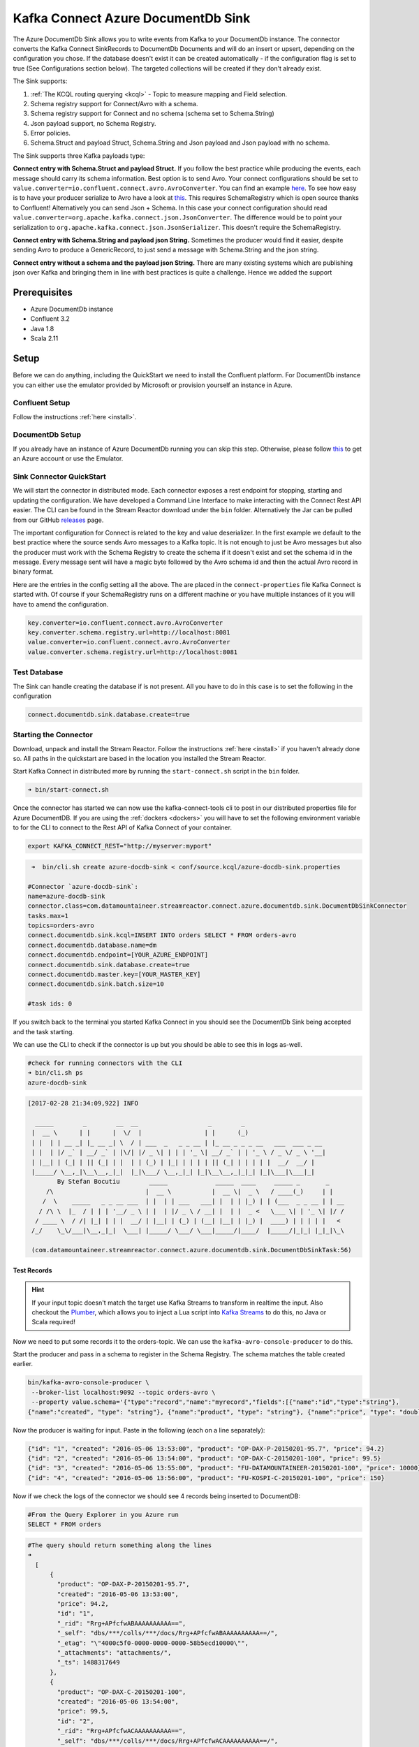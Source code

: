Kafka Connect Azure DocumentDb Sink
===================================

The Azure DocumentDb Sink allows you to write events from Kafka to your DocumentDb instance. The connector converts the Kafka
Connect SinkRecords to DocumentDb Documents and will do an insert or upsert, depending on the configuration you chose. If the database doesn't exist
it can be created automatically - if the configuration flag is set to true (See Configurations section below).
The targeted collections will be created if they don't already exist.

The Sink supports:

1. :ref:`The KCQL routing querying <kcql>` - Topic to measure mapping and Field selection.
2. Schema registry support for Connect/Avro with a schema.
3. Schema registry support for Connect and no schema (schema set to Schema.String)
4. Json payload support, no Schema Registry.
5. Error policies.
6. Schema.Struct and payload Struct, Schema.String and Json payload and Json payload with no schema.

The Sink supports three Kafka payloads type:

**Connect entry with Schema.Struct and payload Struct.** If you follow the best practice while producing the events, each
message should carry its schema information. Best option is to send Avro. Your connect configurations should be set to
``value.converter=io.confluent.connect.avro.AvroConverter``.
You can find an example `here <https://github.com/confluentinc/kafka-connect-blog/blob/master/etc/connect-avro-standalone.properties>`__.
To see how easy is to have your producer serialize to Avro have a look at
`this <http://docs.confluent.io/3.0.1/schema-registry/docs/serializer-formatter.html?highlight=kafkaavroserializer>`__.
This requires SchemaRegistry which is open source thanks to Confluent! Alternatively you can send Json + Schema.
In this case your connect configuration should read ``value.converter=org.apache.kafka.connect.json.JsonConverter``.
The difference would be to point your serialization to ``org.apache.kafka.connect.json.JsonSerializer``. This doesn't
require the SchemaRegistry.

**Connect entry with Schema.String and payload json String.** Sometimes the producer would find it easier, despite sending
Avro to produce a GenericRecord, to just send a message with Schema.String and the json string.

**Connect entry without a schema and the payload json String.** There are many existing systems which are publishing json
over Kafka and bringing them in line with best practices is quite a challenge. Hence we added the support

Prerequisites
-------------

-  Azure DocumentDb instance
- Confluent 3.2
-  Java 1.8
-  Scala 2.11

Setup
-----

Before we can do anything, including the QuickStart we need to install the Confluent platform.
For DocumentDb instance you can either use the emulator provided by Microsoft or provision yourself an instance in Azure.


Confluent Setup
~~~~~~~~~~~~~~~

Follow the instructions :ref:`here <install>`.

DocumentDb Setup
~~~~~~~~~~~~~~~~

If you already have an instance of Azure DocumentDb running you can skip this step.
Otherwise, please follow `this <https://azure.microsoft.com/en-gb/pricing/details/documentdb/>`__ to get an Azure account
or use the Emulator.

Sink Connector QuickStart
~~~~~~~~~~~~~~~~~~~~~~~~~

We will start the connector in distributed mode. Each connector exposes a rest endpoint for stopping, starting and updating the configuration. We have developed
a Command Line Interface to make interacting with the Connect Rest API easier. The CLI can be found in the Stream Reactor download under
the ``bin`` folder. Alternatively the Jar can be pulled from our GitHub
`releases <https://github.com/datamountaineer/kafka-connect-tools/releases>`__ page.

The important configuration for Connect is related to the key and value deserializer. In the first example we default to the
best practice where the source sends Avro messages to a Kafka topic. It is not enough to just be Avro messages but also the producer
must work with the Schema Registry to create the schema if it doesn't exist and set the schema id in the message.
Every message sent will have a magic byte followed by the Avro schema id and then the actual Avro record in binary format.

Here are the entries in the config setting all the above. The are placed in the ``connect-properties`` file Kafka Connect is started with.
Of course if your SchemaRegistry runs on a different machine or you have multiple instances of it you will have to amend the configuration.

.. sourcecode:: bash

    key.converter=io.confluent.connect.avro.AvroConverter
    key.converter.schema.registry.url=http://localhost:8081
    value.converter=io.confluent.connect.avro.AvroConverter
    value.converter.schema.registry.url=http://localhost:8081

Test Database
~~~~~~~~~~~~~

The Sink can handle creating the database if is not present.
All you have to do in this case is to set the following in the configuration

.. sourcecode:: bash

    connect.documentdb.sink.database.create=true



Starting the Connector
~~~~~~~~~~~~~~~~~~~~~~~~~~~~~~~~~~~~

Download, unpack and install the Stream Reactor. Follow the instructions :ref:`here <install>` if you haven't already done so.
All paths in the quickstart are based in the location you installed the Stream Reactor.

Start Kafka Connect in distributed more by running the ``start-connect.sh`` script in the ``bin`` folder.

.. sourcecode:: bash

    ➜ bin/start-connect.sh

Once the connector has started we can now use the kafka-connect-tools cli to post in our distributed properties file for Azure DocumentDB.
If you are using the :ref:`dockers <dockers>` you will have to set the following environment variable to for the CLI to
connect to the Rest API of Kafka Connect of your container.

.. sourcecode:: bash

   export KAFKA_CONNECT_REST="http://myserver:myport"

.. sourcecode:: bash

     ➜  bin/cli.sh create azure-docdb-sink < conf/source.kcql/azure-docdb-sink.properties

    #Connector `azure-docdb-sink`:
    name=azure-docdb-sink
    connector.class=com.datamountaineer.streamreactor.connect.azure.documentdb.sink.DocumentDbSinkConnector
    tasks.max=1
    topics=orders-avro
    connect.documentdb.sink.kcql=INSERT INTO orders SELECT * FROM orders-avro
    connect.documentdb.database.name=dm
    connect.documentdb.endpoint=[YOUR_AZURE_ENDPOINT]
    connect.documentdb.sink.database.create=true
    connect.documentdb.master.key=[YOUR_MASTER_KEY]
    connect.documentdb.sink.batch.size=10

    #task ids: 0

If you switch back to the terminal you started Kafka Connect in you should see the DocumentDb Sink being accepted and the
task starting.

We can use the CLI to check if the connector is up but you should be able to see this in logs as-well.

.. sourcecode:: bash

    #check for running connectors with the CLI
    ➜ bin/cli.sh ps
    azure-docdb-sink


.. sourcecode:: bash

    [2017-02-28 21:34:09,922] INFO

      _____        _        __  __                   _        _
     |  __ \      | |      |  \/  |                 | |      (_)
     | |  | | __ _| |_ __ _| \  / | ___  _   _ _ __ | |_ __ _ _ _ __   ___  ___ _ __
     | |  | |/ _` | __/ _` | |\/| |/ _ \| | | | '_ \| __/ _` | | '_ \ / _ \/ _ \ '__|
     | |__| | (_| | || (_| | |  | | (_) | |_| | | | | || (_| | | | | |  __/  __/ |
     |_____/ \__,_|\__\__,_|_|  |_|\___/ \__,_|_| |_|\__\__,_|_|_| |_|\___|\___|_|
            By Stefan Bocutiu        _____             _____  ____     _____ _       _
         /\                         |  __ \           |  __ \|  _ \   / ____(_)     | |
        /  \    _____   _ _ __ ___  | |  | | ___   ___| |  | | |_) | | (___  _ _ __ | | __
       / /\ \  |_  / | | | '__/ _ \ | |  | |/ _ \ / __| |  | |  _ <   \___ \| | '_ \| |/ /
      / ____ \  / /| |_| | | |  __/ | |__| | (_) | (__| |__| | |_) |  ____) | | | | |   <
     /_/    \_\/___|\__,_|_|  \___| |_____/ \___/ \___|_____/|____/  |_____/|_|_| |_|_|\_\

     (com.datamountaineer.streamreactor.connect.azure.documentdb.sink.DocumentDbSinkTask:56)

Test Records
^^^^^^^^^^^^

.. hint::

    If your input topic doesn't match the target use Kafka Streams to transform in realtime the input. Also checkout the
    `Plumber <https://github.com/rollulus/kafka-streams-plumber>`__, which allows you to inject a Lua script into
    `Kafka Streams <http://www.confluent.io/blog/introducing-kafka-streams-stream-processing-made-simple>`__ to do this,
    no Java or Scala required!

Now we need to put some records it to the orders-topic. We can use the ``kafka-avro-console-producer`` to do this.

Start the producer and pass in a schema to register in the Schema Registry. The schema matches the table created earlier.

.. sourcecode:: bash

    bin/kafka-avro-console-producer \
     --broker-list localhost:9092 --topic orders-avro \
     --property value.schema='{"type":"record","name":"myrecord","fields":[{"name":"id","type":"string"},
    {"name":"created", "type": "string"}, {"name":"product", "type": "string"}, {"name":"price", "type": "double"}]}'

Now the producer is waiting for input. Paste in the following (each on a line separately):

.. sourcecode:: bash

    {"id": "1", "created": "2016-05-06 13:53:00", "product": "OP-DAX-P-20150201-95.7", "price": 94.2}
    {"id": "2", "created": "2016-05-06 13:54:00", "product": "OP-DAX-C-20150201-100", "price": 99.5}
    {"id": "3", "created": "2016-05-06 13:55:00", "product": "FU-DATAMOUNTAINEER-20150201-100", "price": 10000}
    {"id": "4", "created": "2016-05-06 13:56:00", "product": "FU-KOSPI-C-20150201-100", "price": 150}

Now if we check the logs of the connector we should see 4 records being inserted to DocumentDB:

.. sourcecode:: bash

    #From the Query Explorer in you Azure run
    SELECT * FROM orders

.. sourcecode:: bash

    #The query should return something along the lines
    ➜
      [
          {
            "product": "OP-DAX-P-20150201-95.7",
            "created": "2016-05-06 13:53:00",
            "price": 94.2,
            "id": "1",
            "_rid": "Rrg+APfcfwABAAAAAAAAAA==",
            "_self": "dbs/***/colls/***/docs/Rrg+APfcfwABAAAAAAAAAA==/",
            "_etag": "\"4000c5f0-0000-0000-0000-58b5ecd10000\"",
            "_attachments": "attachments/",
            "_ts": 1488317649
          },
          {
            "product": "OP-DAX-C-20150201-100",
            "created": "2016-05-06 13:54:00",
            "price": 99.5,
            "id": "2",
            "_rid": "Rrg+APfcfwACAAAAAAAAAA==",
            "_self": "dbs/***/colls/***/docs/Rrg+APfcfwACAAAAAAAAAA==/",
            "_etag": "\"4000c6f0-0000-0000-0000-58b5ecd10000\"",
            "_attachments": "attachments/",
            "_ts": 1488317649
          },
          {
            "product": "FU-DATAMOUNTAINEER-20150201-100",
            "created": "2016-05-06 13:55:00",
            "price": 10000,
            "id": "3",
            "_rid": "Rrg+APfcfwADAAAAAAAAAA==",
            "_self": "dbs/***/colls/***/docs/Rrg+APfcfwADAAAAAAAAAA==/",
            "_etag": "\"4000c7f0-0000-0000-0000-58b5ecd10000\"",
            "_attachments": "attachments/",
            "_ts": 1488317650
          },
          {
            "product": "FU-KOSPI-C-20150201-100",
            "created": "2016-05-06 13:56:00",
            "price": 150,
            "id": "4",
            "_rid": "Rrg+APfcfwAEAAAAAAAAAA==",
            "_self": "dbs/***/colls/***/docs/Rrg+APfcfwAEAAAAAAAAAA==/",
            "_etag": "\"4000c8f0-0000-0000-0000-58b5ecd10000\"",
            "_attachments": "attachments/",
            "_ts": 1488317650
          }
        ]

Bingo, our 4 documents!


Legacy topics (plain text payload with a json string)
^^^^^^^^^^^^^^^^^^^^^^^^^^^^^^^^^^^^^^^^^^^^^^^^^^^^^

We have found some of the clients have already an infrastructure where they publish pure json on the topic and obviously the jump to follow
the best practice and use schema registry is quite an ask. So we offer support for them as well.

This time we need to start the connect with a different set of settings.

.. sourcecode:: bash

      #create a new configuration for connect
      ➜ cp  etc/schema-registry/connect-avro-distributed.properties etc/schema-registry/connect-avro-distributed-json.properties
      ➜ vi vim etc/schema-registry/connect-avro-distributed.properties

Replace the following 4 entries in the config

.. sourcecode:: bash

      key.converter=io.confluent.connect.avro.AvroConverter
      key.converter.schema.registry.url=http://localhost:8081
      value.converter=io.confluent.connect.avro.AvroConverter
      value.converter.schema.registry.url=http://localhost:8081

with the following

.. sourcecode:: bash

    key.converter=org.apache.kafka.connect.json.JsonConverter
    key.converter.schemas.enable=false
    value.converter=org.apache.kafka.connect.json.JsonConverter
    value.converter.schemas.enable=false

Now let's restart the connect instance:

.. sourcecode:: bash

      #start a new instance of connect
      ➜   $bin/start-connect.sh


Use the ``CLI`` to remove the old DocumentDb Sink:

.. sourcecode:: bash

    ➜ bin/cli.sh rm  azure-docdb-sink

and start the new sink with the json properties files to read from the a different topic with json as the payload.


.. sourcecode:: bash

    #make a copy of azure-docdb-sink.properties
    cp azure-docdb-sink.properties azure-docdb-sink-json.properties

.. sourcecode:: bash

    #edit  azure-docdb-sink-json.properties replace the following keys
    topics=orders-topic-json
    connect.documentdb.sink.kcql=INSERT INTO orders_j SELECT * FROM orders-topic-json


.. sourcecode:: bash

    #start the connector for DocumentDb
    ➜   bin/cli.sh create azure-docdb-sink-json < azure-docdb-sink-json.properties

You should see in the terminal where you started Kafka Connect the following entries in the log:

.. sourcecode:: bash

    [2017-02-28 21:55:52,192] INFO DocumentDbConfig values:
            connect.documentdb.database.name = dm
            connect.documentdb.endpoint = [hidden]
            connect.documentdb.error.policy = THROW
            connect.documentdb.master.key = [hidden]
            connect.documentdb.max.retires = 20
            connect.documentdb.proxy = null
            connect.documentdb.retry.interval = 60000
            connect.documentdb.sink.batch.size = 10
            connect.documentdb.sink.consistency.level = Session
            connect.documentdb.sink.database.create = true
            connect.documentdb.sink.kcql = INSERT INTO orders_j SELECT * FROM orders-topic-json
     (com.datamountaineer.streamreactor.connect.azure.documentdb.config.DocumentDbConfig:180)
    [2017-02-28 21:55:52,193] INFO
      _____        _        __  __                   _        _
     |  __ \      | |      |  \/  |                 | |      (_)
     | |  | | __ _| |_ __ _| \  / | ___  _   _ _ __ | |_ __ _ _ _ __   ___  ___ _ __
     | |  | |/ _` | __/ _` | |\/| |/ _ \| | | | '_ \| __/ _` | | '_ \ / _ \/ _ \ '__|
     | |__| | (_| | || (_| | |  | | (_) | |_| | | | | || (_| | | | | |  __/  __/ |
     |_____/ \__,_|\__\__,_|_|  |_|\___/ \__,_|_| |_|\__\__,_|_|_| |_|\___|\___|_|
            By Stefan Bocutiu        _____             _____  ____     _____ _       _
         /\                         |  __ \           |  __ \|  _ \   / ____(_)     | |
        /  \    _____   _ _ __ ___  | |  | | ___   ___| |  | | |_) | | (___  _ _ __ | | __
       / /\ \  |_  / | | | '__/ _ \ | |  | |/ _ \ / __| |  | |  _ <   \___ \| | '_ \| |/ /
      / ____ \  / /| |_| | | |  __/ | |__| | (_) | (__| |__| | |_) |  ____) | | | | |   <
     /_/    \_\/___|\__,_|_|  \___| |_____/ \___/ \___|_____/|____/  |_____/|_|_| |_|_|\_\


     (com.datamountaineer.streamreactor.connect.azure.documentdb.sink.DocumentDbSinkTask:56)

Now it's time to produce some records. This time we will use the simple kafka-consoler-consumer to put simple json on the topic:

.. sourcecode:: bash

    ➜ ${CONFLUENT_HOME}/bin/kafka-console-producer --broker-list localhost:9092 --topic orders-topic-json

    {"id": "1", "created": "2016-05-06 13:53:00", "product": "OP-DAX-P-20150201-95.7", "price": 94.2}
    {"id": "2", "created": "2016-05-06 13:54:00", "product": "OP-DAX-C-20150201-100", "price": 99.5}
    {"id": "3", "created": "2016-05-06 13:55:00", "product": "FU-DATAMOUNTAINEER-20150201-100", "price":10000}


Let's check the DocumentDb database for the new records:

.. sourcecode:: bash

     #From the Query Explorer in you Azure run
    SELECT * FROM orders

.. sourcecode:: bash

    #The query should return something along the lines
    ➜
        [
          {
            "product": "OP-DAX-P-20150201-95.7",
            "created": "2016-05-06 13:53:00",
            "price": 94.2,
            "id": "1",
            "_rid": "Rrg+AP5X3gABAAAAAAAAAA==",
            "_self": "dbs/***/colls/***/docs/Rrg+AP5X3gABAAAAAAAAAA==/",
            "_etag": "\"00007008-0000-0000-0000-58b5f3ff0000\"",
            "_attachments": "attachments/",
            "_ts": 1488319485
          },
          {
            "product": "OP-DAX-C-20150201-100",
            "created": "2016-05-06 13:54:00",
            "price": 99.5,
            "id": "2",
            "_rid": "Rrg+AP5X3gACAAAAAAAAAA==",
            "_self": "dbs/****/colls/***/docs/Rrg+AP5X3gACAAAAAAAAAA==/",
            "_etag": "\"00007108-0000-0000-0000-58b5f3ff0000\"",
            "_attachments": "attachments/",
            "_ts": 1488319485
          },
          {
            "product": "FU-DATAMOUNTAINEER-20150201-100",
            "created": "2016-05-06 13:55:00",
            "price": 10000,
            "id": "3",
            "_rid": "Rrg+AP5X3gADAAAAAAAAAA==",
            "_self": "dbs/****/colls/****/docs/Rrg+AP5X3gADAAAAAAAAAA==/",
            "_etag": "\"00007208-0000-0000-0000-58b5f3ff0000\"",
            "_attachments": "attachments/",
            "_ts": 1488319485
          }
        ]

Bingo, our 3 rows!

Features
--------

The sink connector will translate the SinkRecords to json and will insert each one in the database. We support to insert modes:
INSERT and UPSERT. All of this can be expressed via KCQL (our own SQL like syntax for configuration. Please see below the section
for Kafka Connect Query Language)

The sink supports:

1. Field selection - Kafka topic payload field selection is supported, allowing you to have choose selection of fields
   or all fields written to DocumentDb.
2. Topic to table routing. Your sink instance can be configured to handle multiple topics and collections. All you have to do is to set
   your configuration appropriately. Below you will find an example

.. sourcecode:: bash

    connect.documentdb.sink.kcql = INSERT INTO orders SELECT * FROM orders-topic; UPSERT INTO customers SELECT * FROM customer-topic PK customer_id; UPSERT INTO invoiceid as invoice_id, customerid as customer_id, value a SELECT invoice_id, FROM invoice-topic

3. Error policies for handling failures.

Kafka Connect Query Language
~~~~~~~~~~~~~~~~~~~~~~~~~~~~

**K** afka **C** onnect **Q** uery **L**, :ref:`KCQL <kcql>` allows for routing and mapping using a SQL like syntax,
consolidating typically features in to one configuration option.

The sink supports the following:

.. sourcecode:: bash

    INSERT INTO <database>.<target collection> SELECT <fields> FROM <source topic> <PK field name>

Example:

.. sourcecode:: sql

    #Insert mode, select all fields from topicA and write to tableA
    INSERT INTO collectionA SELECT * FROM topicA

    #Insert mode, select 3 fields and rename from topicB and write to tableB with primary key as the field id from the topic
    INSERT INTO tableB SELECT x AS a, y AS b and z AS c FROM topicB PK id


Error Polices
~~~~~~~~~~~~~

The sink has three error policies that determine how failed writes to the target database are handled. The error policies
affect the behaviour of the schema evolution characteristics of the sink. See the schema evolution section for more
information.

**Throw**

Any error on write to the target database will be propagated up and processing is stopped. This is the default
behaviour.

**Noop**

Any error on write to the target database is ignored and processing continues.

.. warning::

    This can lead to missed errors if you don't have adequate monitoring. Data is not lost as it's still in Kafka
    subject to Kafka's retention policy. The sink currently does **not** distinguish between integrity constraint
    violations and or other exceptions thrown by drivers..

**Retry**

Any error on write to the target database causes the RetryIterable exception to be thrown. This causes the
Kafka connect framework to pause and replay the message. Offsets are not committed. For example, if the database is offline
it will cause a write failure, the message can be replayed. With the Retry policy the issue can be fixed without stopping
the sink.

The length of time the sink will retry can be controlled by using the ``connect.documentdb.sink.max.retires`` and the
``connect.documentdb.sink.retry.interval``.

Topic Routing
^^^^^^^^^^^^^

The sink supports topic routing that maps the messages from topics to a specific collection. For example map
a topic called "bloomberg_prices" to a collection called "prices". This mapping is set in the ``connect.documentdb.kcql`` option.
You don't need to set up multiple sinks for each topic or collection. The same sink instance can be configured to handle multiple collections.
For example your configuration in this case:


.. sourcecode:: bash

    connect.documentdb.sink.kcql = INSERT INTO orders SELECT * FROM orders-topic; UPSERT INTO customers SELECT * FROM customer-topic PK customer_id; UPSERT INTO invoiceid as invoice_id, customerid as customer_id, value a SELECT invoice_id, FROM invoice-topic

Field Selection
^^^^^^^^^^^^^^^

The sink supports selecting fields from the source topic or selecting all. There is an option to rename a field as well.
All of this can be easily expressed with KCQL:

 -  Select all fields from topic fx_prices and insert into the fx collection: ``INSERT INTO fx SELECT * FROM fx_prices``.

 -  Select all fields from topic fx_prices and upsert into the fx collection, The assumption is there will be a ticker field in the incoming json:
    ``UPSERT INTO fx SELECT * FROM fx_prices PK ticker``.


 -  Select specific fields from the topic sample_topic and insert into the sample collection:
    ``INSERT INTO sample SELECT field1,field2,field3 FROM sample_topic``.

 -  Select specific fields from the topic sample_topic and upsert into the sample collection:
    ``UPSERT INTO sample SELECT field1,field2,field3 FROM sample_fopic PK field1``.

 -  Rename some fields while selecting all from the topic sample_topic and insert into the sample collection:
    ``INSERT INTO sample SELECT *, field1 as new_name1,field2 as new_name2 FROM sample_topic``.

 -  Rename some fields while selecting all from the topic sample_topic and upsert into the sample collection:
    ``UPSERT INTO sample SELECT *, field1 as new_name1,field2 as new_name2 FROM sample_topic PK new_name1``.

 -  Select specific fields and rename some of them from the topic sample_topic and insert into the sample collection:
    ``INSERT INTO sample SELECT field1 as new_name1,field2, field3 as new_name3 FROM sample_topic``.

 -  Select specific fields and rename some of them from the topic sample_topic and upsert into the sample collection:
    ``INSERT INTO sample SELECT field1 as new_name1,field2, field3 as new_name3 FROM sample_fopic PK new_name3``.


Configurations
--------------

Configurations parameters:

``connect.documentdb.sink.database``

The Azure DocumentDb target database.

* Data type: string
* Optional : no

``connect.documentdb.endpoint``

The service endpoint to use to create the client.

* Data type: string
* Optional : no

``connect.documentdb.master.key``

The connection master key

* Data type: string
* Optional : no

``connect.documentdb.sink.consistency.level``

Determines the write visibility. There are four possible values: Strong,BoundedStaleness,Session  nbyor Eventual

* Data type: string
* Optional : yes
* Default  : Session


``connect.documentdb.sink.database.create``

If set to true it will create the database if it doesn't exist. If this is set to default(false) an exception will be raised

* Data type: Boolean
* Optional : true
* Default  : false

``connect.documentdb.proxy``

Specifies the connection proxy details.

* Data type: String
* Optional : yes


``connect.documentdb.batch.size``

The number of records the sink would push to DocumentDb at once (improved performance)

* Data type: int
* Optional : yes
* Default: 100

``connect.documentdb.kcql``

Kafka connect query language expression. Allows for expressive topic to collectionrouting, field selection and renaming.

Examples:

.. sourcecode:: sql

    INSERT INTO TABLE1 SELECT * FROM TOPIC1;INSERT INTO TABLE2 SELECT field1, field2, field3 as renamedField FROM TOPIC2


* Data Type: string
* Optional : no

``connect.documentdb.error.policy``

Specifies the action to be taken if an error occurs while inserting the data.

There are three available options, **NOOP**, the error is swallowed, **THROW**, the error is allowed to propagate and retry.
For **RETRY** the Kafka message is redelivered up to a maximum number of times specified by the ``connect.documentdb.max.retires``
option. The ``connect.documentdb.retry.interval`` option specifies the interval between retries.

The errors will be logged automatically.

* Type: string
* Importance: high
* Default: ``throw``

``connect.documentdb.max.retires``

The maximum number of times a message is retried. Only valid when the ``connect.documentdb.error.policy`` is set to ``TRHOW``.

* Type: string
* Importance: high
* Default: 10

``connect.documentdb.retry.interval``

The interval, in milliseconds between retries if the sink is using ``connect.documentdb.error.policy`` set to **RETRY**.

* Type: int
* Importance: medium
* Default : 60000 (1 minute)

``connect.progress.enabled``

Enables the output for how many records have been processed.

* Type: boolean
* Importance: medium
* Optional: yes
* Default : false

Example
~~~~~~~

.. sourcecode:: bash

    name=azure-docdb-sink
    connector.class=com.datamountaineer.streamreactor.connect.azure.documentdb.sink.DocumentDbSinkConnector
    tasks.max=1
    topics=orders-avro
    connect.documentdb.sink.kcql=INSERT INTO orders SELECT * FROM orders-avro
    connect.documentdb.database.name=dm
    connect.documentdb.endpoint=[YOUR_AZURE_ENDPOINT]
    connect.documentdb.sink.database.create=true
    connect.documentdb.master.key=[YOUR_MASTER_KEY]
    connect.documentdb.sink.batch.size=10

Schema Evolution
----------------

Upstream changes to schemas are handled by Schema registry which will validate the addition and removal or fields,
data type changes and if defaults are set. The Schema Registry enforces Avro schema evolution rules. More information
can be found `here <http://docs.confluent.io/3.0.1/schema-registry/docs/api.html#compatibility>`_.


Deployment Guidelines
---------------------

TODO

TroubleShooting
---------------

TODO
